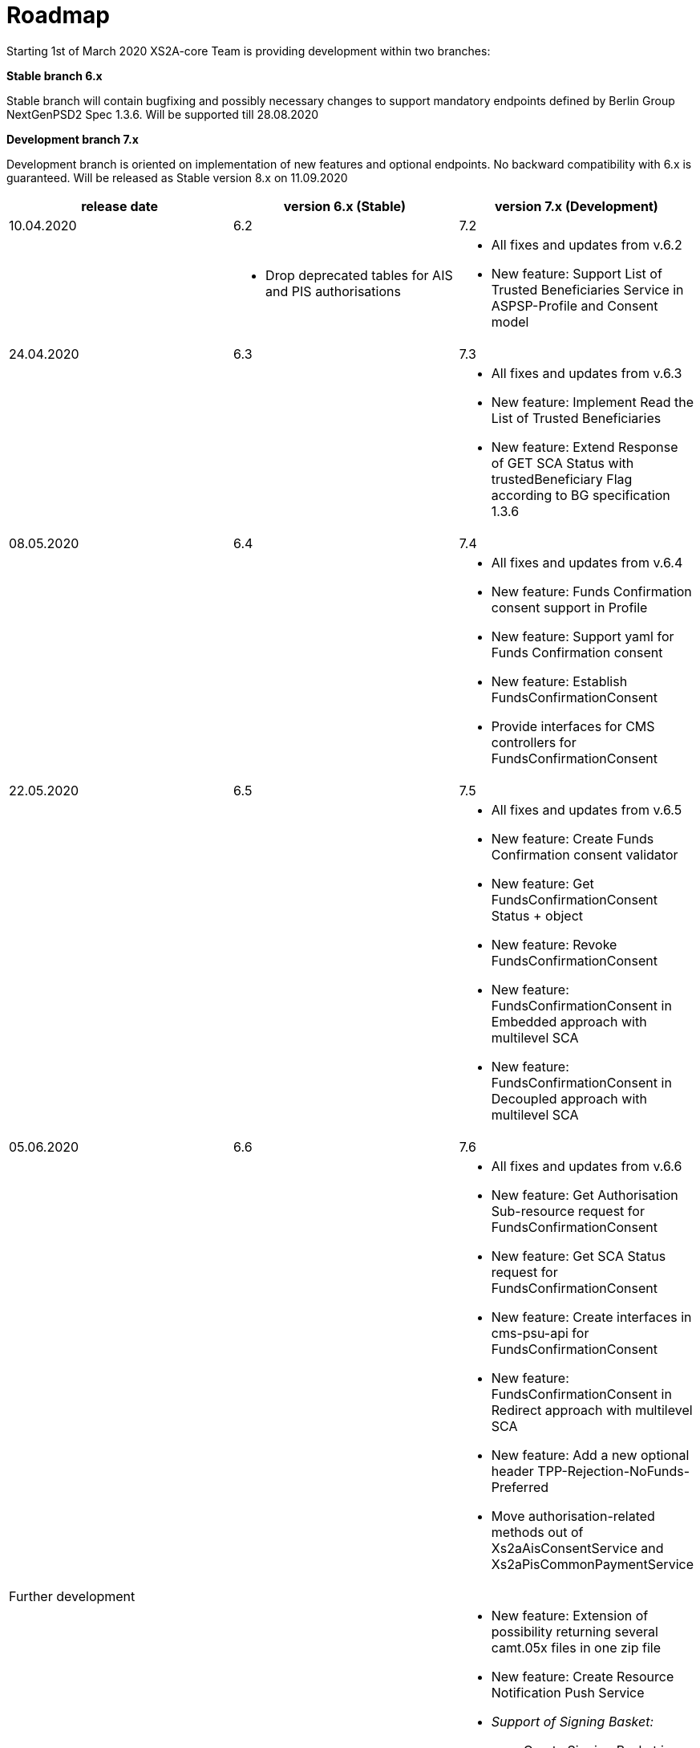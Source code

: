 = Roadmap

Starting 1st of March 2020 XS2A-core Team is providing development within two branches:

*Stable branch 6.x*

Stable branch will contain bugfixing and possibly necessary changes to support mandatory endpoints defined by Berlin Group NextGenPSD2 Spec 1.3.6. Will be supported till 28.08.2020

*Development branch 7.x*

Development branch is oriented on implementation of new features and optional endpoints.
No backward compatibility with 6.x is guaranteed. Will be released as Stable version 8.x on 11.09.2020

[cols="3*.<"]
|===
|release date|version 6.x (Stable)|version 7.x (Development)

|10.04.2020|6.2|7.2

a|

a|* Drop deprecated tables for AIS and PIS authorisations

a|* All fixes and updates from v.6.2

* New feature: Support List of Trusted Beneficiaries Service in ASPSP-Profile and Consent model



|24.04.2020|6.3|7.3

a|

a| 

a|* All fixes and updates from v.6.3

* New feature: Implement Read the List of Trusted Beneficiaries

* New feature: Extend Response of GET SCA Status with trustedBeneficiary Flag according to BG specification 1.3.6

|08.05.2020|6.4|7.4

a|

a|

a|* All fixes and updates from v.6.4

* New feature: Funds Confirmation consent support in Profile

* New feature: Support yaml for Funds Confirmation consent

* New feature: Establish FundsConfirmationConsent

* Provide interfaces for CMS controllers for FundsConfirmationConsent

|22.05.2020|6.5|7.5

a|

a|

a|* All fixes and updates from v.6.5

* New feature: Create Funds Confirmation consent validator

* New feature: Get FundsConfirmationConsent Status + object

* New feature: Revoke FundsConfirmationConsent

* New feature: FundsConfirmationConsent in Embedded approach with multilevel SCA

* New feature: FundsConfirmationConsent in Decoupled approach with multilevel SCA

|05.06.2020|6.6|7.6

a|

a|

a|* All fixes and updates from v.6.6

* New feature: Get Authorisation Sub-resource request for FundsConfirmationConsent

* New feature: Get SCA Status request for FundsConfirmationConsent 

* New feature: Create interfaces in cms-psu-api for FundsConfirmationConsent

* New feature: FundsConfirmationConsent in Redirect approach with multilevel SCA

* New feature: Add a new optional header TPP-Rejection-NoFunds-Preferred

* Move authorisation-related methods out of Xs2aAisConsentService and Xs2aPisCommonPaymentService

|Further development| |

a|

a|

a|* New feature: Extension of possibility returning several camt.05x files in one zip file

* New feature: Create Resource Notification Push Service

* _Support of Signing Basket:_

- Create Signing Basket in CMS 

- Implement Establish Signing Basket request

- Implement Cancellation of Signing Baskets

- Support Signing Basket in Embedded approach with multilevel SCA

- Support Signing Basket in Decoupled approach with multilevel SCA

- Support Signing Basket in Redirect approach with multilevel SCA

- Implement Get Authorisation Sub-resources for Signing Baskets

- Create interfaces in cms-psu-api for Signing Basket

- Implement Get Signing Basket Status Request

- Implement Get Signing Basket Request 

- Implement Get SCA Status request for Signing Baskets

- Add calls to SPI for Signing Basket

|===